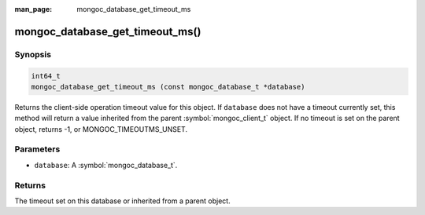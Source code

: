 :man_page: mongoc_database_get_timeout_ms

mongoc_database_get_timeout_ms()
================================

Synopsis
--------

.. code-block:: c

  int64_t
  mongoc_database_get_timeout_ms (const mongoc_database_t *database)

Returns the client-side operation timeout value for this object. If ``database`` does not have a timeout currently set, this method will return a value inherited from the parent :symbol:`mongoc_client_t` object. If no timeout is set on the parent object, returns -1, or MONGOC_TIMEOUTMS_UNSET.

Parameters
----------

* ``database``: A :symbol:`mongoc_database_t`.

Returns
-------

The timeout set on this database or inherited from a parent object.
